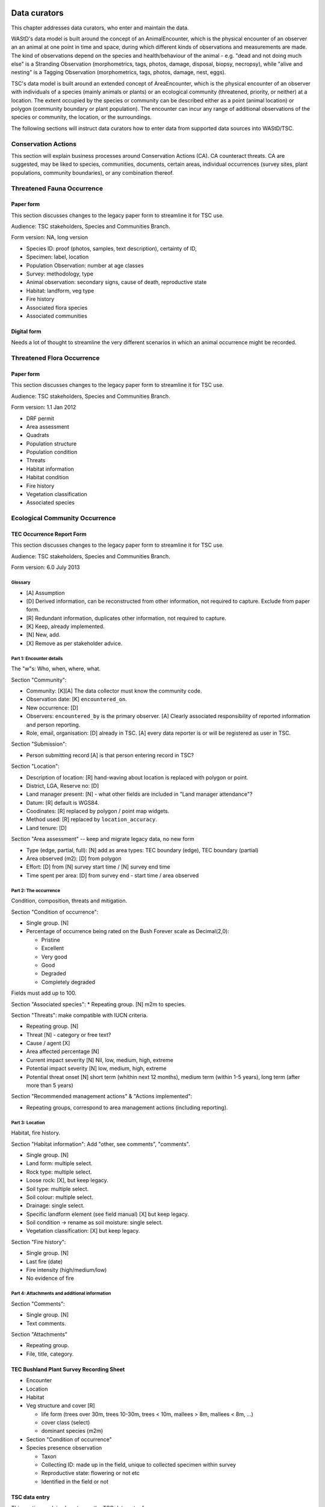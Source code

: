 =============
Data curators
=============
This chapter addresses data curators, who enter and maintain the data.

WAStD's data model is built around the concept of an AnimalEncounter, which is
the physical encounter of an observer an an animal at one point in time and space,
during which different kinds of observations and measurements are made.
The kind of observations depend on the species and health/behaviour of the
animal - e.g. "dead and not doing much else" is a Stranding Observation
(morphometrics, tags, photos, damage, disposal, biopsy, necropsy),
while "alive and nesting" is a Tagging Observation (morphometrics, tags, photos,
damage, nest, eggs).

TSC's data model is built around an extended concept of AreaEncounter, which is
the physical encounter of an observer with individuals of a species (mainly animals or plants)
or an ecological community (threatened, priority, or neither) at a location.
The extent occupied by the species or community can be described either as a point
(animal location) or polygon (community boundary or plant population).
The encounter can incur any range of additional observations of the species or community,
the location, or the surroundings.

The following sections will instruct data curators how to enter data from
supported data sources into WAStD/TSC.

.. * link to example data sheets of all supported formats, and
.. * for each format, map the fields of the paper form to the online form.


Conservation Actions
====================
This section will explain business processes around Conservation Actions (CA).
CA counteract threats.
CA are suggested, may be liked to species, communities, documents, certain areas,
individual occurrences (survey sites, plant populations, community boundaries),
or any combination thereof.

.. Cons assets: thr and prio species and communities
.. Robyn Luu has cons actions




.. _itp-species-fauna:
Threatened Fauna Occurrence
===========================

Paper form
----------
This section discusses changes to the legacy paper form to streamline it for TSC use.

Audience: TSC stakeholders, Species and Communities Branch.

Form version: NA, long version

* Species ID: proof (photos, samples, text description), certainty of ID,
* Specimen: label, location
* Population Observation: number at age classes
* Survey: methodology, type
* Animal observation: secondary signs, cause of death, reproductive state
* Habitat: landform, veg type
* Fire history
* Associated flora species
* Associated communities

Digital form
------------
Needs a lot of thought to streamline the very different scenarios in which an animal occurrence might be recorded.


.. _itp-species-flora:
Threatened Flora Occurrence
===========================

Paper form
----------
This section discusses changes to the legacy paper form to streamline it for TSC use.

Audience: TSC stakeholders, Species and Communities Branch.

Form version: 1.1 Jan 2012

* DRF permit
* Area assessment
* Quadrats
* Population structure
* Population condition
* Threats
* Habitat information
* Habitat condition
* Fire history
* Vegetation classification
* Associated species



.. _itp-community:
Ecological Community Occurrence
===============================

TEC Occurrence Report Form
--------------------------
This section discusses changes to the legacy paper form to streamline it for TSC use.

Audience: TSC stakeholders, Species and Communities Branch.

Form version: 6.0 July 2013

Glossary
^^^^^^^^

* [A] Assumption
* [D] Derived information, can be reconstructed from other information, not required to capture. Exclude from paper form.
* [R] Redundant information, duplicates other information, not required to capture.
* [K] Keep, already implemented.
* [N] New, add.
* [X] Remove as per stakeholder advice.

Part 1: Encounter details
^^^^^^^^^^^^^^^^^^^^^^^^^
The "w"s: Who, when, where, what.

Section "Community":

* Community: [K][A] The data collector must know the community code.
* Observation date: [K] ``encountered_on``.
* New occurrence: [D]
* Observers: ``encountered_by`` is the primary observer. [A] Clearly associated responsibility of reported information and person reporting.
* Role, email, organisation: [D] already in TSC. [A] every data reporter is or will be registered as user in TSC.

Section "Submission":

* Person submitting record [A] is that person entering record in TSC?

Section "Location":

* Description of location: [R] hand-waving about location is replaced with polygon or point.
* District, LGA, Reserve no: [D]
* Land manager present: [N] - what other fields are included in "Land manager attendance"?
* Datum: [R] default is WGS84.
* Coodinates: [R] replaced by polygon / point map widgets.
* Method used: [R] replaced by ``location_accuracy``.
* Land tenure: [D]

Section "Area assessment" -- keep and migrate legacy data, no new form

* Type (edge, partial, full): [N] add as area types: TEC boundary (edge), TEC boundary (partial)
* Area observed (m2): [D] from polygon
* Effort: [D] from [N] survey start time / [N] survey end time
* Time spent per area: [D] from survey end - start time / area observed

Part 2: The occurrence
^^^^^^^^^^^^^^^^^^^^^^
Condition, composition, threats and mitigation.

Section "Condition of occurrence":

* Single group. [N]
* Percentage of occurrence being rated on the Bush Forever scale as Decimal(2,0):

  * Pristine
  * Excellent
  * Very good
  * Good
  * Degraded
  * Completely degraded

Fields must add up to 100.

Section "Associated species":
* Repeating group. [N] m2m to species.

Section "Threats": make compatible with IUCN criteria.


* Repeating group. [N]
* Threat [N] - category or free text?
* Cause / agent [X]
* Area affected percentage [N]
* Current impact severity [N] Nil, low, medium, high, extreme
* Potential impact severity [N] low, medium, high, extreme
* Potential threat onset [N] short term (whithin next 12 months), medium term (within 1-5 years), long term (after more than 5 years)

Section "Recommended management actions" & "Actions implemented":

* Repeating groups, correspond to area management actions (including reporting).

Part 3: Location
^^^^^^^^^^^^^^^^
Habitat, fire history.

Section "Habitat information": Add "other, see comments", "comments".

* Single group. [N]
* Land form: multiple select.
* Rock type: multiple select.
* Loose rock: [X], but keep legacy.
* Soil type: multiple select.
* Soil colour: multiple select.
* Drainage: single select.
* Specific landform element (see field manual) [X] but keep legacy.
* Soil condition -> rename as soil moisture: single select.
* Vegetation classification: [X] but keep legacy.

Section "Fire history":

* Single group. [N]
* Last fire (date)
* Fire intensity (high/medium/low)
* No evidence of fire


Part 4: Attachments and additional information
^^^^^^^^^^^^^^^^^^^^^^^^^^^^^^^^^^^^^^^^^^^^^^

Section "Comments":

* Single group. [N]
* Text comments.

Section "Attachments"

* Repeating group.
* File, title, category.


TEC Bushland Plant Survey Recording Sheet
-----------------------------------------
* Encounter
* Location
* Habitat
* Veg structure and cover [R]

  * life form (trees over 30m, trees 10-30m, trees < 10m, mallees > 8m, mallees < 8m, ...)
  * cover class (select)
  * dominant species (m2m)
* Section "Condition of occurrence"
* Species presence observation

  * Taxon
  * Collecting ID: made up in the field, unique to collected specimen within survey
  * Reproductive state: flowering or not etc
  * Identified in the field or not




TSC data entry
--------------
This section explains how to use the TSC data entry forms.

Coming soon.

Plan:

* One form for each part.
* Common fields (as per "Taxon/Community Area Encounter") are the basic unit of an encounter with an occurrence.
* Additional groups are added as separate forms to the basic encounter.

Occurrences can be reported

* from the home page (any species or community),
* from a species or community detail page (the species or community is then already prefilled),
* from a species or community area, such as a flora (sub)population or a TEC boundary (area "code" which links occurrence to that area is then also prefilled).

Each occurrence has a detail page (coming soon), where additional data can be added (such as habitat information, fire history, etc).


.. _itp-tracks-curation:
Turtle Tracks or Nests
======================
If data is not captured via the digital forms, it is still possible to enter data manually.

With data curator access, open the [data curation portal](https://tsc.dbca.wa.gov.au/admin/)
and [add a new TurtleNestEncounter](https://tsc.dbca.wa.gov.au/admin/observations/turtlenestencounter/add/).

Section "Encounter"
-------------------

* Area: ignore, will be chosen based on location
* Surveyed site: ignore, will be chosen based on location
* Survey: ignore, will be reconstructed on data import from digital forms
* Observed at (location): this is a hacky way to enter given coordinates in WGS84.

  * Click place marker icon (hover text: "Draw a marker"), then click anywhere on the map.
  * The text field "Geometry" will show the valid GeoJSON geometry for the chosen location.
  * Replace those (arbitrary) coordinates with the given coordinates from the datasheet.

* Location accuracy: Select as appropriate, e.g. GPS (10m)
* Observed on: use calendar and time widgets to select time of observation. Enter local time (AWST = GMT+08).
* Measured by:

  * Type data collector's name and select from auto-complete.
  * If name not in auto-complete, click on the "Lookup" icon (magnifying glass symbol) to pop open the list of users.
  * Search user, or add user as required, then select by clicking on username. This closes the user list popup and populates the form field.

* Recorded by: same as measured by.
* Data source: Direct entry or paper datasheet.
* Source ID: leave blank.

Section "Nest"
--------------

* Enter data as per datasheet, then hit "Save and continue editing".
* Note that source ID is now set, reflecting the data entered above.
* Review the "observed at" location and correct if necessary. Hand-written GPS coordinates are often wrong.

Section "Media Attachments"
---------------------------
"Add another" and upload the scanned datasheet (as PDF). "Save and continue editing".

Other sections
--------------
Add as required. "Save and continue editing".

.. _itp-stranding-curation:

Turtle Strandings
=================
Digitising a stranding record consists of five steps:

* Converting legacy files,
* creating the minimal Stranding record in WAStD, resulting in an auto-generated
  record identifier (record ID),
* renaming legacy files and the containing folder according to WAStD's record ID,
* uploading the files to WAStD, and
* extracting remaining information from the files into WAStD.

Convert legacy files
--------------------

Reports of Turtle Strandings typically arrive as a mixture of files, which
include:

* scanned data sheets,
* emails,
* photos.

Convert all original files to non-proprietary formats, such as PDF, images,
or plain text, separating duplicate information into a subfolder "duplicates".

Emails
^^^^^^
* Emails saved as Outlook *.msg*: open with Outlook (requires Windows OS),
  save attachments (data sheet, images) separately, then save email as plain text.
* Multiple emails: merge messages chronologically into one text file per email
  thread and redact content as follows:
* Delete footers unless they contain contact information
* Replace clearly off topic and personal sentences with ``[...]``. If in doubt, retain.
* Delete blank lines within emails.
* Insert three blank lines between emails.

Printed documents
^^^^^^^^^^^^^^^^^
* Paper forms: scan to PDF, make sure the quality is readable enough.
* Printed photos: scan to jpg, one file per photo.

Electronic documents
^^^^^^^^^^^^^^^^^^^^
* All documents need to be saved as txt (if plain text is sufficient) or PDF (if
  formatting is important).
* Save photos embedded in MS Word documents separately as jpg.

Photographs
^^^^^^^^^^^
* Switch on geotagging before taking phone pictures to include a GPS stamp in the
  image file metadata.
* Images: jpg are preferred.
* Resolution: Files larger than 1 MB should be resized to below 1 MB per image.

**Geek tip** To shrink images in Ubuntu, open terminal in folder and run on
**copies** of the large images with appropriate values for ``resize``::

    mogrify -resize 30% *.jpg

After this process, there should be present:

* One PDF of the strandings data sheet,
* one text file containing all communication (emails),
* all images separately,
* all other documents as PDF,
* legacy versions in subfolder "duplicates".

WAStD minimal record and identifier
-----------------------------------

* Create a `new AnimalEncounter <https://strandings.dpaw.wa.gov.au/admin/observations/animalencounter/add/>`_.
* **Observed at** refers to the location of the encounter with the animal.
* If written coordinates are supplied, click anywhere on map and enter given
  coordinates into the text field underneath the map widget.
  If locality names are supplied, look them up (e.g. pick
  "Place names" from the map widget's layer selector) and pick an
  approximate location on the location widget.
* Location precision: give your best estimate for the error inherent to the source of the location.
* Observer, reporter: Create users (if not existing) for observer and reporter.
  Use ``firstname_lastname`` as the username, assign a dummy password
  (they will never login using the password, only via DPaW SSO),
  and enter at least the full name and email - more if available.

Hit "Save and continue editing". This is the **minimal Encounter record**.

Fill in, as supplied, the fields in the "Animal" section and save.
This is the **minimal stranding record**.

WAStD will auto-generate an ID for the record from the metadata (
encounter date, lon, lat, animal health, maturity, and species) and populate
the *source ID* field with it.
This ID will be the link between paper forms, digital files and WAStD records.

Example source ID: ``2016-09-02-13-30-00-113-7242-22-496-dead-edible-adult-male-corolla-corolla-wa1234``

In the edge case of multiple strandings of animals of the same species, maturity
and health, this auto-generated source ID will not be unique, and WAStD will
show an error.
In this case, make the source ID unique by appending a running number (e.g. ``-1``).

Rename legacy files using WAStD record identifier
-------------------------------------------------
Now that we have a source ID, turn to the files for a moment.

Store the original files (scanned data sheets, pictures, emails)
in a new folder in a backed up location using WAStD's auto-generated source ID
to facilitate discoverability across storage media.
Rename each file with the source ID a prefix, plus a simple descriptive title, e.g.:

* ``M:/turtles/strandings/2016-09-02-13-30-00-113-7242-22-496-dead-edible-adult-male-corolla-corolla-wa1234/``,
  containing:
* ``2016-09-02-13-30-00-113-7242-22-496-dead-edible-adult-male-corolla-corolla-wa1234_datasheet.pdf``
* ``2016-09-02-13-30-00-113-7242-22-496-dead-edible-adult-male-corolla-corolla-wa1234_emails.txt``
* ``2016-09-02-13-30-00-113-7242-22-496-dead-edible-adult-male-corolla-corolla-wa1234_total_lateral.jpg``
* ``2016-09-02-13-30-00-113-7242-22-496-dead-edible-adult-male-corolla-corolla-wa1234_total_dorsal.jpg``
* ``2016-09-02-13-30-00-113-7242-22-496-dead-edible-adult-male-corolla-corolla-wa1234_head.jpg``

This naming convention will ensure that each file can be associated with the
corresponding record in WAStD even without the context of being attached to a
WAStD record, or being located in an appropriately named folder.

Upload files
------------
It is very important to rename the files **before** uploading them, in order to
preserve the new filename (containing the source ID) in the uploaded file name.

This is important, as downloaded files will only be identified by their filename.
If the filename does not uniquely link back to the online record, e.g. by
containing the source ID, the user risks losing its context.

Back in WAStD, attach all files - data sheet scan, communication records,
photographs - as Media Attachments to the Encounter, preferrably in this order.
Pick a descriptive, but short title for the files - the title will be displayed
in map popups, e.g.:

* datasheet
* emails
* photo total side
* photo total top
* photo head side

Information extraction
----------------------
Add subsequent sections if relevant information is given in the original
data sheet or communication records:

* Tag Observations
* Turtle Damage Observation
* Turtle Morphometric Observations
* Management Actions (e.g. disposal, samples sent)


Turtle Damage Observations also cater for tag scars and tags that were seen,
but not identified (e.g. the animal had to leave before the operator could read
the tag).

Tag Observations support the following identifying tags or "things with an ID":

* Flipper Tag
* PIT Tag
* Satellite Tag
* Data logger
* Temperature logger
* Blood Sample
* Biopsy Sample
* Egg Sample
* Physical Sample
* Other

Turtle Morphometric Observations
--------------------------------
The measurement accuracy is set based on informed guesses:

* If the datasheet was filled in by a trained vet or core turtle staff, it's to
  the nearest 1mm.
* If the datasheet specifies "measured", it's to the nearest 5mm.
* If the datasheet specifies "estimated", it's to the nearest value closest to
  10% of the measurement.

Tab Observations and Turtle Morphometric Observations have optional fields to
capture the "handler" and the "recorder", where the handler is the person
physically handling the tag or conducting the measurements, and the recorder
the person who writes the data sheet.
It is important to retain this information, as both activities bring their own
source of errors, which are often linked to the person's respective training or
handwriting.

After adding these data to the Encounter, save the Encounter (twice to update
the map popup) and refresh WAStD's home page to see a summary as popup on the
Encounter's place marker.

Updating an existing stranding record
-------------------------------------
Place the new files into the new case folders (named after WAStD's source ID for
that record) following above defined file standards. Prefix the filenames with
the source ID, then upload them to the corresponding record in WAStD.

Extract new information from the new files into WAStD, updating the AnimalEncounter
and related Observations as required.

If the inputs for the source ID change, delete the source ID, save the AnimalEncounter
to generate a new, correct source ID, then update the case folder name with
the new source ID. Lastly, rename and reupload all files to propagate the new source ID
into filenames and file URLs.
This extra step is extremely important to keep shared identifiers on files and
electronic records in sync.

Outcome
-------
* **Point of truth** is the record in WAStD, which is the most comprehensive and most
  accessible source of information related to a stranding.
* All information in WAStD that came from files requires these files to be
  in standard formats, following the source ID naming convention, and be uploaded
  precicely in the same version that is in the case folder.


Cetacean Strandings
===================
The data currently lives in another departmental Strandings database.

Cetacean Stranding data (rudimentary):

* Create a `new AnimalEncounter <https://strandings.dpaw.wa.gov.au/admin/observations/animalencounter/add/>`_.
* Media Attachments following instructions above
* CetaceanMorphometricObservation (TODO)
* CetaceanDagameObservation (TODO)

Turtle Tagging
==============
The data currently lives in WAMTRAM 2.

Turtle Tagging data:

* Create a `new AnimalEncounter <https://strandings.dpaw.wa.gov.au/admin/observations/animalencounter/add/>`_.
* Tag Observations: For each flipper, PIT and satellite tag; plus for each sample taken.
* Media Attachments: photos, data sheet.
* Distinguishing Feature Observation
* Turtle Damage Observation
* Turtle Morphometric Observations
* Turtle Nest Observations
* Management Actions

Tag returns
===========
When TOs harvest and eat a tagged turtle, they return the tags to the Department.

Tag Return data:

* Create a `new Encounter <https://strandings.dpaw.wa.gov.au/admin/observations/encounter/add/>`_.
* Add a TagObservation for the returned tag.

If the person returning the tag is not a departmental staff member, send them
a "thank you" email including the known history of the animal.

Turtle Tracks
=============
Track count production data are currently captured by the Ningaloo Turtle Program's Access database.

Turtle Track Tally data in WAStD:

* Create a `new (simple) Encounter <https://strandings.dpaw.wa.gov.au/admin/observations/encounter/add/>`_.
* Add a TrackTallyObservation for tallied numbers of tracks, nests etc.

For each nest with a GPS location:

* Create a `new Turtle Nest Encounter <https://strandings.dpaw.wa.gov.au/admin/observations/turtlenestencounter/add/>`_.
* Add a Turtle nest observation for the respective track or nest.
* The fields and available options mirror the datasheet.
* Add MediaAttachments for each photo.

**Note** Data collected with mobile apps are ingested automatically.

Temperature Loggers
===================
The following life cycle stages are supported for Hobo Temperature Loggers:

* programmed (with settings "start date" and "logging interval")
* dispatched (sent to a recipient)
* deployed, resighted, or retrieved (following datasheet)
* downloaded (with attached data files)

Create a `new LoggerEncounter <https://strandings.dpaw.wa.gov.au/admin/observations/loggerencounter/add/>`_:

* Observed at: location of encounter, even if programmed, dispatched or downloaded.
* Source ID: keep empty, will auto-generate on save.
* Type: Temperature Logger.
* Status: the life cycle status as per list above.
* Logger ID: serial number as per sticker on logger.
* If logger was programmed, add one "Temperature logger settings" section.
* If logger was dispatched, add one "Dispatch record" section.
* If logger was deployed, resighted, or retrieved, add one "Temperature logger deployment" section.
* If logger was downloaded, add one Media attachment for each downloaded file and attach the file.

====================
Data upload from ODK
====================
To upload data from ODK, a curator hits "Import ODKA" in WAStD's main menu.
This will automatically read all form definitions published on our own ODK Aggregate
server, retrieve all not yet downloaded form submissions, then ingest each into WAStD
using the Django ORM API. This code runs from inside WAStD's application code.

In future, this functionality will be exposed through WAStD's API, so that the data
ingest can be triggered from a scheduled cron-job.

A better way of ingesting data would be to have a nice writeable API in WAStD (coming soon), and
to ETL data from ODK-A to WAStD from an outside script.
Implementing this solution requires some more work on exposing WAStD's
mildly tricky data model (polymorphic inheritance) through the API (django-restframework).

The remaining section documents how data from digital data collection forms was ingested previously.
ODK forms are undergoing improvements, and therefore are versioned.

On the ODK Aggregate server, the administrator opens the "Submissions > Filter
submissios" tab and selects "Export" to "JSON". Under "Exported submissions",
the administrator downloads the JSON file (once ready).

Export files
============
On the ODK Aggregate server `https://dpaw-data.appspot.com/ <https://dpaw-data.appspot.com/>`_:

* Form Management > Forms List > for each form: Export > JSON
* Submissions > Exported Submissions > Download files.

Transfer the files via gateway server to prod::

  florianm@kens-awesome-001:~/projects/dpaw/wastd⟫ rsync -Pavvr data kens-xenmate-dev:/home/CORPORATEICT/florianm/wastd
  florianm@kens-xenmate-dev ~/wastd $ rsync -Pavvr data aws-eco-001:/mnt/projects/wastd

On the production server, run::

    fab shell
    from wastd.observations.utils import *

    import_odk("data/latest/Track_Tally_0_5_results.json", flavour="odk-tally05")
    #import_odk('data/latest/Track_or_Treat_0_26_results.json', flavour="odk-tt026")
    import_odk('data/latest/Track_or_Treat_0_31_results.json', flavour="odk-tt031")
    import_odk('data/latest/Track_or_Treat_0_35_results.json', flavour="odk-tt036")
    import_odk('data/latest/Track_or_Treat_0_36_results.json', flavour="odk-tt036")
    import_odk('data/latest/Fox_Sake_0_3_results.json', flavour="odk-fs03")


    # TODO:
    # MWI, TS 0.8, 0.9

This process contains three manual steps for each form,
which at the current churn rate of forms (and corresponding import routines)
is the most efficient solution.

The downloaded JSON files contain all data (excluding images, which are linked
via URLs) and provide an additional backup.


.. note:: Fun fact, one could download the JSON from ODK Aggregate directly to the production server,
  substituting the respective URL to the JSON export::
      export ODKUN="my-odk-username"
      export ODKPW="my-odk-password"

      curl -u $ODKUN:$ODKPW -o data/latest/tt036.json https://dpaw-data.appspot.com/view/...

  A better way might be to pursue reading the data from the ODK-A API, and writing to the WAStD API.
  This simplified process could be fully automated and run either on the prod server or locally.

=======
Data QA
=======
This section addresses QA operators, who have two jobs:

* Proofreading: compare data sheets to entered data
* Subject matter expertise: making sense of the data

Proofreading
============
A literate data QA operator can proofread data by simply comparing attached files
to the information present.
If errors are found, data can be updated - WAStD will retain the edit history.
Once the record is deemed "Proofread", the QA operator clicks the transition
"Proofread Encounter".
This step can be reverted by clicking the transition "Require Proofreading Encounter".
WAStD will keep track of each transition.

Curating data
=============
A subject matter expert can review records and e.g. confirm species identification.
Once the expert is satisfied that the record represents accurately the case as
evident from attached pictures, data sheet and communications records, the transition
"Curate Encounter" will mark the encounter as "curated".
The transition can be reversed with "Flag Encounter".

============
Data release
============
This section addresses data publishers, who authorise data release (mark records
as "publication ready") or embargo data (to prevent publication).

The transition "Publish Encounter" will mark the record as "published", but not
actually release information to the general public. The flag serves simply to
mark a record as "ready to publish".
This transition can be reversed with "Embargo Encounter", which will push the record
back to "curated".


Data QA for turtle track census
===============================
This section addresses the regional turtle monitoring program coordinators, who
conduct training and supervise volunteer data collection.

Data flow of surveys
--------------------
WAStD creates or updates (if existing) one
`Survey <https://strandings.dpaw.wa.gov.au/admin/observations/survey/>`_
for each recorded "Site Visit Start".
WAStD guesses the `Site <https://strandings.dpaw.wa.gov.au/admin/observations/area/?area_type__exact=Site>`_
from the Site Visit Start's Geolocation.
WAStD tries to find a corresponding "Site Visit End", or else sets the end time to 6 hours
after the start time, and leaves a note in the "comments at finish".

If the data collectors forgot to record a "Site Visit Start", the QA operator has to create
a new Survey with start and end time before and after the recorded Encounters (Track or Treat, Fox Sake).

When a Survey is saved, it finds all Encounters within its start and end time at the given Site
and links them to itself. This link can be seen in the Encounters' field "survey".

Since data collection unavoidably lossy and incomplete due to human error,
QA operators (coordinators) have to:

* Flag training surveys (to exclude their corresponding Encounters from analysis)
* Double-check reporter names to QA WAStD's automated name matching
* Populate "team" from "comments at start" (to allow estimating volunteer hours)
* QA "survey end time" and set to a realistic time where guessed (to allow estimating volunteer hours)

Flag training surveys
---------------------
Surveys can be marked as training surveys by unticking the "production" checkbox.
This allows to exclude training data from analysis.

Remember to "Save and continue editing", "proofread" and "curate" the record to
protect it from being overwritten with the original data.

Double-check reporter names
---------------------------
Filter the Survey list to each of your sites, compare "reported by" with "comments at start".
WAStD leaves QA messages. Surveys requiring QA will have a "NEEDS QA" remark.

QA Survey end time
------------------
The end time can be incorrect for two reasons:

* If the data collector forgot to capture a Site Visit End, WAStD will guess the end time.
* If WAStD's heuristic picked the wrong Site Visit End (likely in absence of the right one),
  the Survey's "end" fields will be populated, but likely wrong.

In the first case, WAStD leaves a "Needs QA" remark in the "Comments at finish" regarding "Survey end guessed",
try to set the end time to a more realistic time.

Where a Survey's ``device_id`` differs from ``end_device_id``, the data collectors either have
switched to the backup device, or WAStD has mismatched the Site Visit End.
Similarly, a different ``[guess_user]`` comment in the Survey's ``start_comments`` and ``end_comments``
can indicate a mismatch.

In the case of a mismatched Site Visit End, simply delete the incorrect information from the Survey's
``end_comments``, save and proofread. Set ``end time`` to a sensible time, ignore the end point.

Populate team
-------------
From "Comments at start" beginning after the [guess_user] QA message, the team is listed.
Excluding the "reporter", add all team members to the "team" field.

This in combination with an accurate Survey end time assists to accurately estimate
the volunteer hours (hours on ground times number of volunteers)
and survey effort (hours on ground).

**Note** Remember to "Save and continue editing", "proofread" and "curate"
each updated record to protect it from being overwritten with the original data.
It is not necessary to "proofread" and "curate" unchanged records.

Add missing surveys
-------------------
This currently is a job for the admin: Pivot Encounters without a survey by site and date
and extract earliest and latest Encounter. Buffer by a few minutes, extract Encounter's reporter,
and create missing surveys.

Add missing users
-----------------
If a person is not listed in the dropdown menus, you might need to
`add a User <https://strandings.dpaw.wa.gov.au/admin/users/user/add/>`_ for that person.
Use their ``firstname_lastname`` as username, select a password, save, then add the details.

WAStD will create a new user profile at first login for each DBCA staff member, but
the profile will miss the details